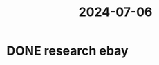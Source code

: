 :PROPERTIES:
:ID:       da7ebd79-5bfa-4e4c-9f08-9e0d20c66423
:END:
#+title: 2024-07-06
* DONE research ebay
SCHEDULED: <2024-07-08 Mon>
